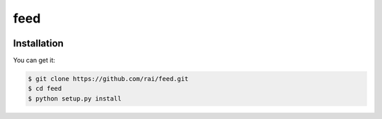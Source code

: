 ================================================================================
feed
================================================================================

.. image:: https://api.travis-ci.org/rai/feed.svg
   :target: http://travis-ci.org/rai/feed

.. image:: https://codecov.io/github/rai/feed/coverage.png
   :target: https://codecov.io/github/rai/feed


.. image:: https://readthedocs.org/projects/feed/badge/?version=latest
   :target: http://feed.readthedocs.org/en/latest/


Installation
================================================================================

You can get it:

.. code-block:: bash

    $ git clone https://github.com/rai/feed.git
    $ cd feed
    $ python setup.py install
